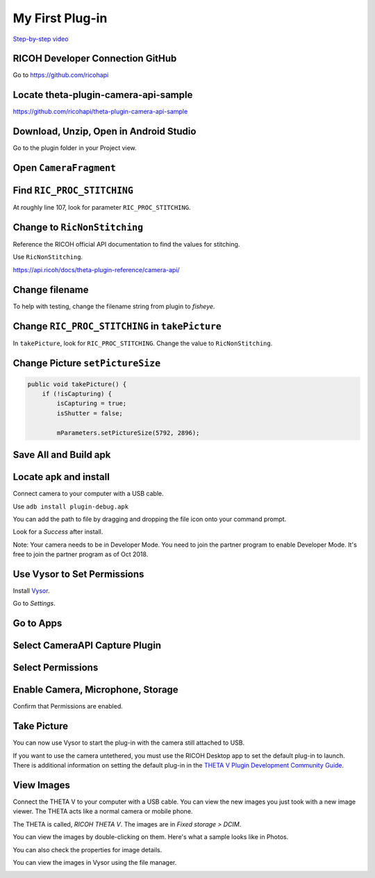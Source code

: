 My First Plug-in
================

.. index:: dual-fisheye

`Step-by-step video <https://youtu.be/1ca7-EOiMCE>`_


.. image:: img/cover.png

RICOH Developer Connection GitHub
---------------------------------

Go to https://github.com/ricohapi

.. image:: img/ricoh-developer-connection.png

Locate theta-plugin-camera-api-sample
-------------------------------------

.. image:: img/theta-plugin-camera-api.png

https://github.com/ricohapi/theta-plugin-camera-api-sample

Download, Unzip, Open in Android Studio
---------------------------------------

.. image:: img/open.png

Go to the plugin folder in your Project view.

.. image:: img/plugin-studio.png

Open ``CameraFragment``
-----------------------

.. image:: img/camerafragment.png

Find ``RIC_PROC_STITCHING``
---------------------------

At roughly line 107, look for parameter ``RIC_PROC_STITCHING``.

.. image:: img/stitch.png

Change to ``RicNonStitching``
-----------------------------

Reference the RICOH official API documentation to find the 
values for stitching.

Use ``RicNonStitching``.

https://api.ricoh/docs/theta-plugin-reference/camera-api/

Change filename
---------------

To help with testing, change the filename string from plugin to *fisheye*.

.. image:: img/filename.png

Change ``RIC_PROC_STITCHING`` in ``takePicture``
------------------------------------------------

In ``takePicture``, look for ``RIC_PROC_STITCHING``.  Change the value
to ``RicNonStitching``.

Change Picture ``setPictureSize``
---------------------------------

.. code-block:: java

    public void takePicture() {
        if (!isCapturing) {
            isCapturing = true;
            isShutter = false;

            mParameters.setPictureSize(5792, 2896);

Save All and Build apk
----------------------

.. image:: img/build.png


Locate apk and install
----------------------

.. image:: img/locate.png

Connect camera to your computer with a USB cable.

Use ``adb install plugin-debug.apk``

You can add the path to file by dragging and dropping the file icon onto your command prompt.

.. image:: img/install.png

Look for a *Success* after install.

.. image:: img/success.png

Note: Your camera needs to be in Developer Mode. You need to join the partner program to enable
Developer Mode. It's free to join the partner program as of Oct 2018.

Use Vysor to Set Permissions
----------------------------

Install `Vysor <http://vysor.io/>`_.

Go to *Settings*.

.. image:: img/vysor-01.png

Go to Apps
----------

.. image:: img/vysor-apps.png

Select CameraAPI Capture Plugin
-------------------------------

.. image:: img/vysor-camera.png


Select Permissions
------------------

.. image:: img/vysor-permissions.png

Enable Camera, Microphone, Storage
----------------------------------

.. image:: img/vysor-enable.png

Confirm that Permissions are enabled.

.. image:: img/vysor-perm-good.png

Take Picture
------------

You can now use Vysor to start the plug-in with the camera still attached to USB.

.. image:: img/vysor-start.png

If you want to use the camera untethered, you must use the RICOH Desktop app 
to set the default plug-in to launch. There is additional information on 
setting the default plug-in in the 
`THETA V Plugin Development Community Guide <http://theta360.guide/plugin-guide/use/>`_.

.. image:: img/vysor-perm-start.png


View Images
-----------

Connect the THETA V to your computer with a USB cable.  You can view the new images you just took
with a new image viewer. The THETA acts like a normal camera or mobile phone.  

The THETA is called, *RICOH THETA V*. The images are in `Fixed storage > DCIM`.

.. image:: img/view-pictures.png

You can view the images by double-clicking on them. Here's what a sample 
looks like in Photos.

.. image:: img/view-test.png

You can also check the properties for image details.

.. image:: img/view-details.png

You can view the images in Vysor using the file manager.

.. image:: img/view-vysor.png
